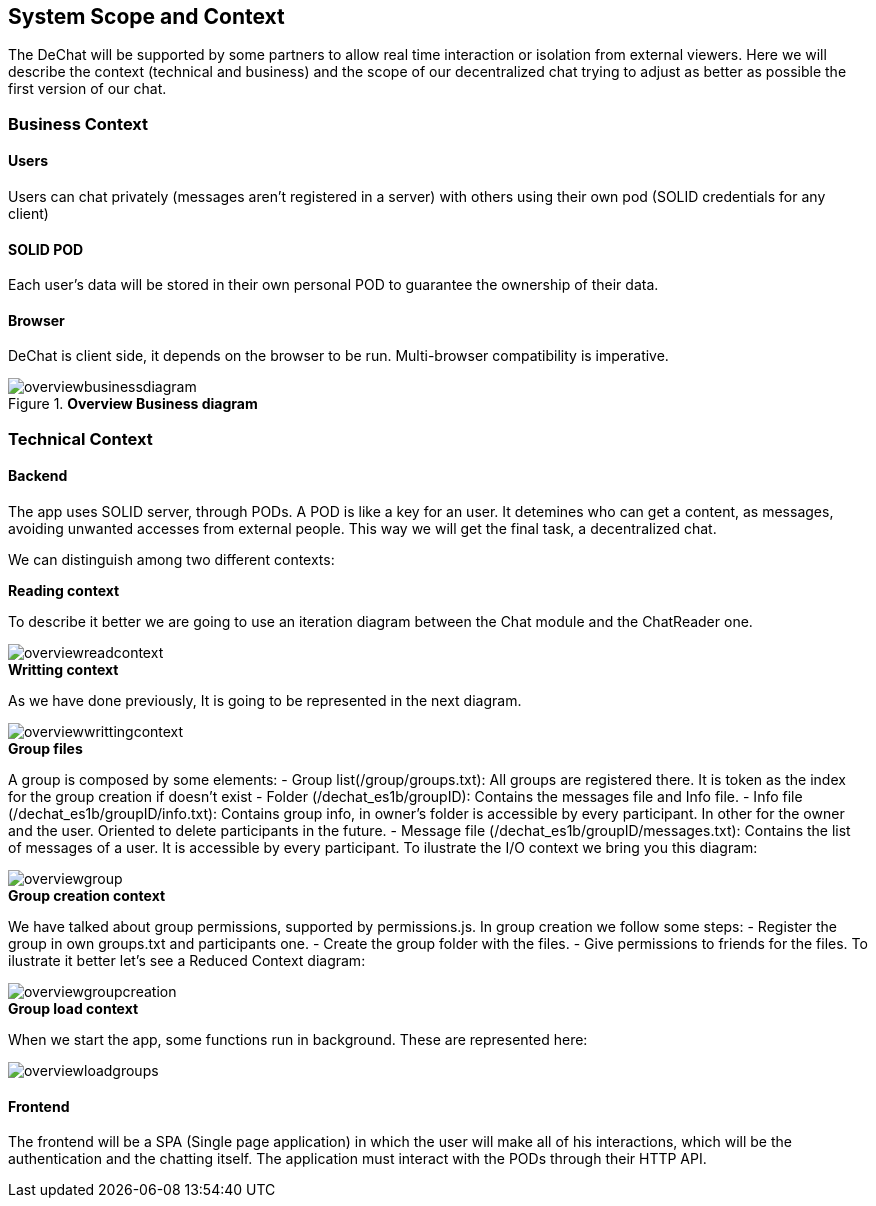 [[section-scope-and-context]]
== System Scope and Context


The DeChat will be supported by some partners to allow real time interaction
or isolation from external viewers.
Here we will describe the context (technical and business) and the scope of our decentralized chat
trying to adjust as better as possible the first version of our chat.

=== Business Context

==== Users
Users can chat privately (messages aren't registered in a server) 
with others using their own pod (SOLID credentials for any client)  

==== SOLID POD
Each user's data will be stored in their own personal POD to guarantee the ownership of their data.

==== Browser
DeChat is client side, it depends on the browser to be run. Multi-browser compatibility is imperative.



.*Overview Business diagram*
[#img-overviewbusinessdiagram]
image::./diagrams/05-scopecontext.jpg[overviewbusinessdiagram]


=== Technical Context


==== Backend
The app uses SOLID server, through PODs.
A POD is like a key for an user. 
It detemines who can get a content, as messages, avoiding unwanted accesses from external people.
This way we will get the final task, a decentralized chat.

We can distinguish among two different contexts:

.*Reading context*
To describe it better we are going to use an iteration diagram between the Chat module and the ChatReader one.
[#img-overviewreadcontext]
image::./diagrams/03-readingContext.png[overviewreadcontext]

.*Writting context*
As we have done previously, It is going to be represented in the next diagram.
[#img-overviewwrittingcontext]
image::./diagrams/03-writtingContext.png[overviewwrittingcontext]

.*Group files*
A group is composed by some elements:
	- Group list(/group/groups.txt): All groups are registered there. It is token as the index for the group creation if doesn't exist
	- Folder (/dechat_es1b/groupID): Contains the messages file and Info file.
	- Info file (/dechat_es1b/groupID/info.txt): Contains group info, in owner's folder is accessible by every participant. In other for the owner and the user. Oriented to delete participants in the future.
	- Message file (/dechat_es1b/groupID/messages.txt): Contains the list of messages of a user. It is accessible by every participant.
To ilustrate the I/O context we bring you this diagram:
[#img-overviewgroup]
image::./diagrams/IOGROUP.png[overviewgroup]
	
.*Group creation context*
We have talked about group permissions, supported by permissions.js. In group creation we follow some steps:
	- Register the group in own groups.txt and participants one.
	- Create the group folder with the files.
	- Give permissions to friends for the files.
To ilustrate it better let's see a Reduced Context diagram:
[#img-overviewgroupcreation]
image::./diagrams/RedGroupCEdit.png[overviewgroupcreation]


.*Group load context*
When we start the app, some functions run in background.
These are represented here:
[#img-overviewloadgroups]
image::./diagrams/GroupOnInit.png[overviewloadgroups]



==== Frontend 
The frontend will be a SPA (Single page application) in which the user will make all of his interactions, which will be the authentication and the chatting itself.
The application must interact with the PODs through their HTTP API.



